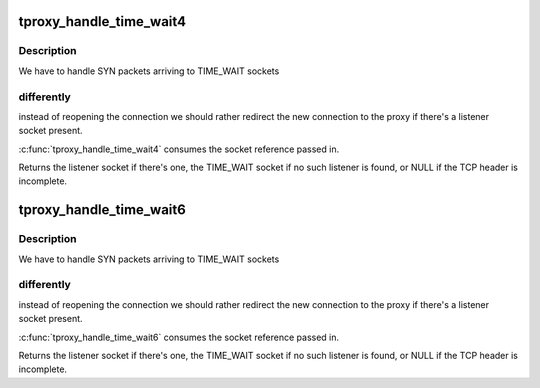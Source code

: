 .. -*- coding: utf-8; mode: rst -*-
.. src-file: net/netfilter/xt_TPROXY.c

.. _`tproxy_handle_time_wait4`:

tproxy_handle_time_wait4
========================

.. c:function:: struct sock *tproxy_handle_time_wait4(struct net *net, struct sk_buff *skb, __be32 laddr, __be16 lport, struct sock *sk)

    handle IPv4 TCP TIME_WAIT reopen redirections

    :param struct net \*net:
        *undescribed*

    :param struct sk_buff \*skb:
        The skb being processed.

    :param __be32 laddr:
        IPv4 address to redirect to or zero.

    :param __be16 lport:
        TCP port to redirect to or zero.

    :param struct sock \*sk:
        The TIME_WAIT TCP socket found by the lookup.

.. _`tproxy_handle_time_wait4.description`:

Description
-----------

We have to handle SYN packets arriving to TIME_WAIT sockets

.. _`tproxy_handle_time_wait4.differently`:

differently
-----------

instead of reopening the connection we should rather
redirect the new connection to the proxy if there's a listener
socket present.

\ :c:func:`tproxy_handle_time_wait4`\  consumes the socket reference passed in.

Returns the listener socket if there's one, the TIME_WAIT socket if
no such listener is found, or NULL if the TCP header is incomplete.

.. _`tproxy_handle_time_wait6`:

tproxy_handle_time_wait6
========================

.. c:function:: struct sock *tproxy_handle_time_wait6(struct sk_buff *skb, int tproto, int thoff, const struct xt_action_param *par, struct sock *sk)

    handle IPv6 TCP TIME_WAIT reopen redirections

    :param struct sk_buff \*skb:
        The skb being processed.

    :param int tproto:
        Transport protocol.

    :param int thoff:
        Transport protocol header offset.

    :param const struct xt_action_param \*par:
        Iptables target parameters.

    :param struct sock \*sk:
        The TIME_WAIT TCP socket found by the lookup.

.. _`tproxy_handle_time_wait6.description`:

Description
-----------

We have to handle SYN packets arriving to TIME_WAIT sockets

.. _`tproxy_handle_time_wait6.differently`:

differently
-----------

instead of reopening the connection we should rather
redirect the new connection to the proxy if there's a listener
socket present.

\ :c:func:`tproxy_handle_time_wait6`\  consumes the socket reference passed in.

Returns the listener socket if there's one, the TIME_WAIT socket if
no such listener is found, or NULL if the TCP header is incomplete.

.. This file was automatic generated / don't edit.

